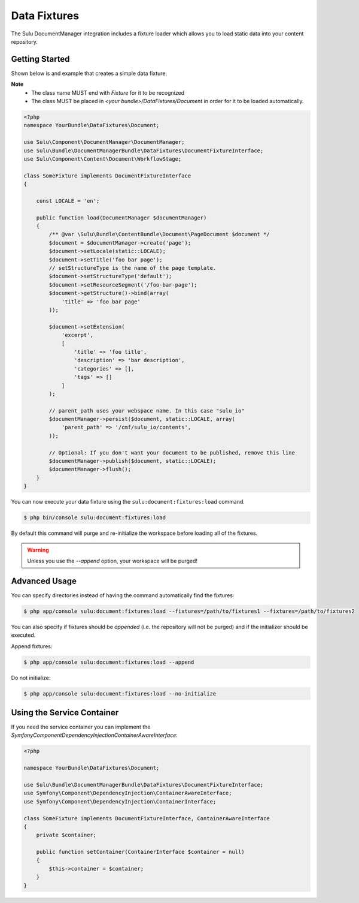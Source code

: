 Data Fixtures
=============

The Sulu DocumentManager integration includes a fixture loader which allows
you to load static data into your content repository.

Getting Started
---------------

Shown below is and example that creates a simple data fixture.

**Note**
    - The class name MUST end with `Fixture` for it to be recognized
    - The class MUST be placed in `<your bundle>/DataFixtures/Document` in order
      for it to be loaded automatically.

.. code-block:: php

    <?php
    namespace YourBundle\DataFixtures\Document;

    use Sulu\Component\DocumentManager\DocumentManager;
    use Sulu\Bundle\DocumentManagerBundle\DataFixtures\DocumentFixtureInterface;
    use Sulu\Component\Content\Document\WorkflowStage;

    class SomeFixture implements DocumentFixtureInterface
    {

        const LOCALE = 'en';

        public function load(DocumentManager $documentManager)
        {
            /** @var \Sulu\Bundle\ContentBundle\Document\PageDocument $document */
            $document = $documentManager->create('page');
            $document->setLocale(static::LOCALE);
            $document->setTitle('foo bar page');
            // setStructureType is the name of the page template.
            $document->setStructureType('default');
            $document->setResourceSegment('/foo-bar-page');
            $document->getStructure()->bind(array(
                'title' => 'foo bar page'
            ));

            $document->setExtension(
                'excerpt',
                [
                    'title' => 'foo title',
                    'description' => 'bar description',
                    'categories' => [],
                    'tags' => []
                ]
            );

            // parent_path uses your webspace name. In this case "sulu_io"
            $documentManager->persist($document, static::LOCALE, array(
                'parent_path' => '/cmf/sulu_io/contents',
            ));

            // Optional: If you don't want your document to be published, remove this line
            $documentManager->publish($document, static::LOCALE);
            $documentManager->flush();
        }
    }



You can now execute your data fixture using the
``sulu:document:fixtures:load``
command.

.. code-block:: bash

    $ php bin/console sulu:document:fixtures:load

By default this command will purge and re-initialize the workspace before
loading all of the fixtures.

.. warning::

    Unless you use the `--append` option, your workspace will be purged!

Advanced Usage
--------------

You can specify directories instead of having the command automatically find
the fixtures:

.. code-block:: bash

    $ php app/console sulu:document:fixtures:load --fixtures=/path/to/fixtures1 --fixtures=/path/to/fixtures2

You can also specify if fixtures should be *appended* (i.e. the repository will
not be purged) and if the initializer should be executed.

Append fixtures:

.. code-block:: bash

    $ php app/console sulu:document:fixtures:load --append

Do not initialize:

.. code-block:: bash

    $ php app/console sulu:document:fixtures:load --no-initialize

Using the Service Container
---------------------------

If you need the service container you can implement the `Symfony\Component\DependencyInjection\ContainerAwareInterface`:

.. code-block:: php

    <?php

    namespace YourBundle\DataFixtures\Document;

    use Sulu\Bundle\DocumentManagerBundle\DataFixtures\DocumentFixtureInterface;
    use Symfony\Component\DependencyInjection\ContainerAwareInterface;
    use Symfony\Component\DependencyInjection\ContainerInterface;

    class SomeFixture implements DocumentFixtureInterface, ContainerAwareInterface
    {
        private $container;

        public function setContainer(ContainerInterface $container = null)
        {
            $this->container = $container;
        }
    }
